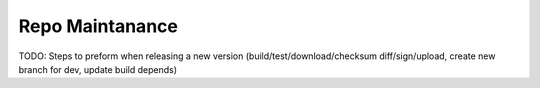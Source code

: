 .. _repo:

Repo Maintanance
================

TODO: Steps to preform when releasing a new version (build/test/download/checksum diff/sign/upload, create new branch for dev, update build depends)
